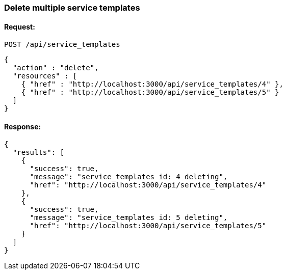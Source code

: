 
[[delete-multiple-service-templates]]
=== Delete multiple service templates

==== Request:

----
POST /api/service_templates
----

[source,json]
----
{
  "action" : "delete",
  "resources" : [
    { "href" : "http://localhost:3000/api/service_templates/4" },
    { "href" : "http://localhost:3000/api/service_templates/5" }
  ]
}
----

==== Response:

[source,json]
----
{
  "results": [
    {
      "success": true,
      "message": "service_templates id: 4 deleting",
      "href": "http://localhost:3000/api/service_templates/4"
    },
    {
      "success": true,
      "message": "service_templates id: 5 deleting",
      "href": "http://localhost:3000/api/service_templates/5"
    }
  ]
}
----

